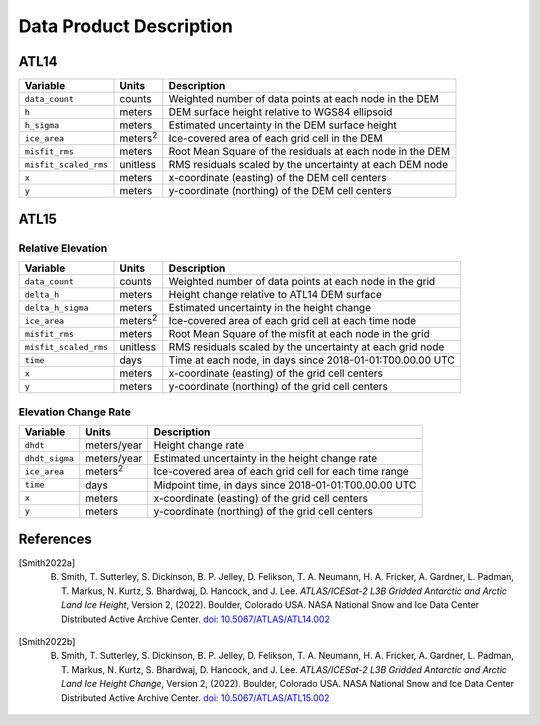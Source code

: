 Data Product Description
========================

ATL14
#####

+--------------------------------+-------------------+-----------------------------------------------------------+
|            Variable            |       Units       |                        Description                        |
+================================+===================+===========================================================+
| ``data_count``                 | counts            | Weighted number of data points at each node in the DEM    |
+--------------------------------+-------------------+-----------------------------------------------------------+
| ``h``                          | meters            | DEM surface height relative to WGS84 ellipsoid            |
+--------------------------------+-------------------+-----------------------------------------------------------+
| ``h_sigma``                    | meters            | Estimated uncertainty in the DEM surface height           |
+--------------------------------+-------------------+-----------------------------------------------------------+
| ``ice_area``                   | meters\ :sup:`2`  | Ice-covered area of each grid cell in the DEM             |
+--------------------------------+-------------------+-----------------------------------------------------------+
| ``misfit_rms``                 | meters            | Root Mean Square of the residuals at each node in the DEM |
+--------------------------------+-------------------+-----------------------------------------------------------+
| ``misfit_scaled_rms``          | unitless          | RMS residuals scaled by the uncertainty at each DEM node  |
+--------------------------------+-------------------+-----------------------------------------------------------+
| ``x``                          | meters            | x-coordinate (easting) of the DEM cell centers            |
+--------------------------------+-------------------+-----------------------------------------------------------+
| ``y``                          | meters            | y-coordinate (northing) of the DEM cell centers           |
+--------------------------------+-------------------+-----------------------------------------------------------+

ATL15
#####

Relative Elevation
------------------

+--------------------------------+-------------------+-----------------------------------------------------------+
|            Variable            |       Units       |                        Description                        |
+================================+===================+===========================================================+
| ``data_count``                 | counts            | Weighted number of data points at each node in the grid   |
+--------------------------------+-------------------+-----------------------------------------------------------+
| ``delta_h``                    | meters            | Height change relative to ATL14 DEM surface               |
+--------------------------------+-------------------+-----------------------------------------------------------+
| ``delta_h_sigma``              | meters            | Estimated uncertainty in the height change                |
+--------------------------------+-------------------+-----------------------------------------------------------+
| ``ice_area``                   | meters\ :sup:`2`  | Ice-covered area of each grid cell at each time node      |
+--------------------------------+-------------------+-----------------------------------------------------------+
| ``misfit_rms``                 | meters            | Root Mean Square of the misfit at each node in the grid   |
+--------------------------------+-------------------+-----------------------------------------------------------+
| ``misfit_scaled_rms``          | unitless          | RMS residuals scaled by the uncertainty at each grid node |
+--------------------------------+-------------------+-----------------------------------------------------------+
| ``time``                       | days              | Time at each node, in days since 2018-01-01:T00.00.00 UTC |
+--------------------------------+-------------------+-----------------------------------------------------------+
| ``x``                          | meters            | x-coordinate (easting) of the grid cell centers           |
+--------------------------------+-------------------+-----------------------------------------------------------+
| ``y``                          | meters            | y-coordinate (northing) of the grid cell centers          |
+--------------------------------+-------------------+-----------------------------------------------------------+

Elevation Change Rate
---------------------

+--------------------------------+-------------------+-----------------------------------------------------------+
|            Variable            |       Units       |                        Description                        |
+================================+===================+===========================================================+
| ``dhdt``                       | meters/year       | Height change rate                                        |
+--------------------------------+-------------------+-----------------------------------------------------------+
| ``dhdt_sigma``                 | meters/year       | Estimated uncertainty in the height change rate           |
+--------------------------------+-------------------+-----------------------------------------------------------+
| ``ice_area``                   | meters\ :sup:`2`  | Ice-covered area of each grid cell for each time range    |
+--------------------------------+-------------------+-----------------------------------------------------------+
| ``time``                       | days              | Midpoint time, in days since 2018-01-01:T00.00.00 UTC     |
+--------------------------------+-------------------+-----------------------------------------------------------+
| ``x``                          | meters            | x-coordinate (easting) of the grid cell centers           |
+--------------------------------+-------------------+-----------------------------------------------------------+
| ``y``                          | meters            | y-coordinate (northing) of the grid cell centers          |
+--------------------------------+-------------------+-----------------------------------------------------------+

References
##########

.. [Smith2022a] B. Smith, T. Sutterley, S. Dickinson, B. P. Jelley, D. Felikson, T. A. Neumann, H. A. Fricker, A. Gardner, L. Padman, T. Markus, N. Kurtz, S. Bhardwaj, D. Hancock, and J. Lee. *ATLAS/ICESat-2 L3B Gridded Antarctic and Arctic Land Ice Height*, Version 2, (2022). Boulder, Colorado USA. NASA National Snow and Ice Data Center Distributed Active Archive Center. `doi: 10.5067/ATLAS/ATL14.002 <https://doi.org/10.5067/ATLAS/ATL14.002>`_

.. [Smith2022b] B. Smith, T. Sutterley, S. Dickinson, B. P. Jelley, D. Felikson, T. A. Neumann, H. A. Fricker, A. Gardner, L. Padman, T. Markus, N. Kurtz, S. Bhardwaj, D. Hancock, and J. Lee. *ATLAS/ICESat-2 L3B Gridded Antarctic and Arctic Land Ice Height Change*, Version 2, (2022). Boulder, Colorado USA. NASA National Snow and Ice Data Center Distributed Active Archive Center. `doi: 10.5067/ATLAS/ATL15.002 <https://doi.org/10.5067/ATLAS/ATL15.002>`_

